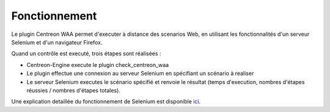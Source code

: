 Fonctionnement
==============

Le plugin Centreon WAA permet d'executer à distance des scenarios Web, en utilisant les fonctionnalités d'un serveur Selenium et d'un navigateur Firefox.

Quand un contrôle est executé, trois étapes sont réalisées :

* Centreon-Engine execute le plugin check_centreon_waa
* Le plugin effectue une connexion au serveur Selenium en spécifiant un scénario à realiser
* Le serveur Selenium executes le scénario spécifié et renvoie le résultat (temps d'execution, nombres d'étapes réussies / nombres d'étapes totales).

.. image:: _static/images/schema1_doc_waa_FR.png

Une explication detaillée du fonctionnement de Selenium est disponible `ici <http://docs.seleniumhq.org/docs/05_selenium_rc.jsp#how-selenium-rc-works>`_.
